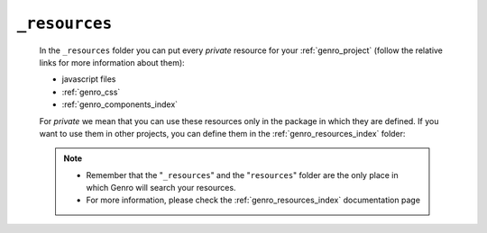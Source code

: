 .. _genro_webpage_resources:

==============
``_resources``
==============

    In the ``_resources`` folder you can put every *private* resource for your
    :ref:`genro_project` (follow the relative links for more information about them):
    
    * javascript files
    * :ref:`genro_css`
    * :ref:`genro_components_index`
    
    For *private* we mean that you can use these resources only in the package in which they are
    defined. If you want to use them in other projects, you can define them in the
    :ref:`genro_resources_index` folder:
    
    .. image:: ../../../../images/structure/structure-resources.png
    
    .. note::
    
             * Remember that the "``_resources``" and the "``resources``" folder are the only place
               in which Genro will search your resources.
             * For more information, please check the :ref:`genro_resources_index` documentation page